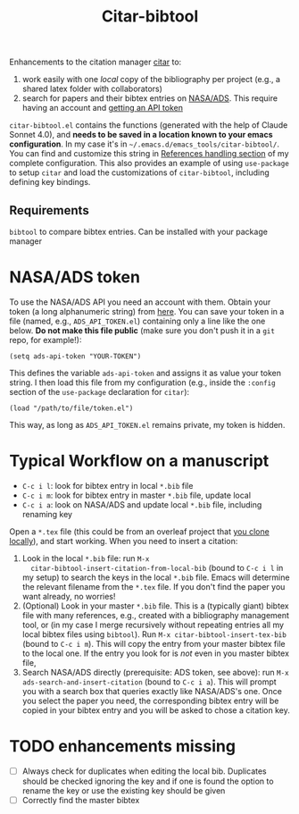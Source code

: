 #+title: Citar-bibtool

Enhancements to the citation manager [[https://github.com/emacs-citar/citar][citar]] to:
1. work easily with one /local/ copy of the bibliography per project
   (e.g., a shared latex folder with collaborators)
2. search for papers and their bibtex entries on [[ehttps://ui.adsabs.harvard.edu/][NASA/ADS]]. This
   require having an account and [[https://ui.adsabs.harvard.edu/user/settings/token][getting an API token]]

=citar-bibtool.el= contains the functions (generated with the help of
Claude Sonnet 4.0), and *needs to be saved in a location known to your
emacs configuration*. In my case it's in
=~/.emacs.d/emacs_tools/citar-bibtool/=. You can find and customize this
string in [[../..//complete_configuration.org::*References handling][References handling section]] of my complete configuration.
This also provides an example of using =use-package= to setup =citar= and
load the customizations of =citar-bibtool=, including defining key
bindings.

** Requirements
=bibtool= to compare bibtex entries. Can be installed with your package manager


* NASA/ADS token

To use the NASA/ADS API you need an account with them. Obtain your
token (a long alphanumeric string) from [[https://ui.adsabs.harvard.edu/user/settings/token][here]]. You can save your token
in a file (named, e.g., =ADS_API_TOKEN.el=) containing only a line like
the one below. *Do not make this file public* (make sure you don't push
it in a =git= repo, for example!):

#+BEGIN_SRC elisp
  (setq ads-api-token "YOUR-TOKEN")
#+END_SRC

This defines the variable =ads-api-token= and assigns it as value your
token string. I then load this file from my configuration (e.g.,
inside the =:config= section of the =use-package= declaration for =citar=):

#+BEGIN_SRC elisp
    (load "/path/to/file/token.el")
#+END_SRC

This way, as long as =ADS_API_TOKEN.el= remains private, my token is
hidden.

* Typical Workflow on a manuscript

:TL;DR:
- =C-c i l=: look for bibtex entry in local =*.bib= file
- =C-c i m=: look for bibtex entry in master =*.bib= file, update local
- =C-c i a=: look on NASA/ADS and update local =*.bib= file, including
  renaming key
:end:

Open a =*.tex= file (this could be from an overleaf project that [[https://www.overleaf.com/learn/how-to/Git_Integration_and_GitHub_Synchronization][you
clone locally]]), and start working. When you need to insert a
citation:

1. Look in the local =*.bib= file: run =M-x
   citar-bibtool-insert-citation-from-local-bib= (bound to =C-c i l= in
   my setup) to search the keys in the local =*.bib= file. Emacs will
   determine the relevant filename from the =*.tex= file. If you don't
   find the paper you want already, no worries!
2. (Optional) Look in your master =*.bib= file. This is a (typically
   giant) bibtex file with many references, e.g., created with a
   bibliography management tool, or (in my case I merge recursively
   without repeating entries all my local bibtex files using =bibtool=).
   Run =M-x citar-bibtool-insert-tex-bib= (bound to =C-c i m=). This will
   copy the entry from your master bibtex file to the local one. If
   the entry you look for is /not/ even in you master bibtex file,
3. Search NASA/ADS directly (prerequisite: ADS token, see above): run
   =M-x ads-search-and-insert-citation= (bound to =C-c i a=). This will
   prompt you with a search box that queries exactly like NASA/ADS's
   one. Once you select the paper you need, the corresponding bibtex
   entry will be copied in your bibtex entry and you will be asked to
   chose a citation key.

* TODO enhancements missing

- [ ] Always check for duplicates when editing the local bib.
  Duplicates should be checked ignoring the key and if one is found
  the option to rename the key or use the existing key should be given
- [ ] Correctly find the master bibtex
